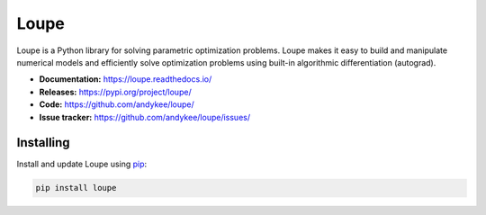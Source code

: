 Loupe
=====
|build status| |coverage| |docs status| |pypi version|

Loupe is a Python library for solving parametric optimization problems. Loupe makes 
it easy to build and manipulate numerical models and efficiently solve optimization 
problems using built-in algorithmic differentiation (autograd).

* **Documentation:** https://loupe.readthedocs.io/
* **Releases:** https://pypi.org/project/loupe/
* **Code:** https://github.com/andykee/loupe/
* **Issue tracker:** https://github.com/andykee/loupe/issues/

Installing
----------
Install and update Loupe using `pip`_:

.. code-block:: text

    pip install loupe


.. _pip: https://pip.pypa.io/en/stable/quickstart/

.. |build status| image:: https://github.com/andykee/loupe/actions/workflows/test.yml/badge.svg
    :target: https://github.com/andykee/loupe/actions/workflows/test.yml

.. |coverage| image:: https://coveralls.io/repos/github/andykee/loupe/badge.svg
    :target: https://coveralls.io/github/andykee/loupe

.. |docs status| image:: https://readthedocs.org/projects/loupe/badge/?version=latest
    :target: https://loupe.readthedocs.io/en/latest/?badge=latest
    
.. |pypi version| image:: https://img.shields.io/pypi/v/loupe.svg
    :target: https://pypi.python.org/pypi/loupe
